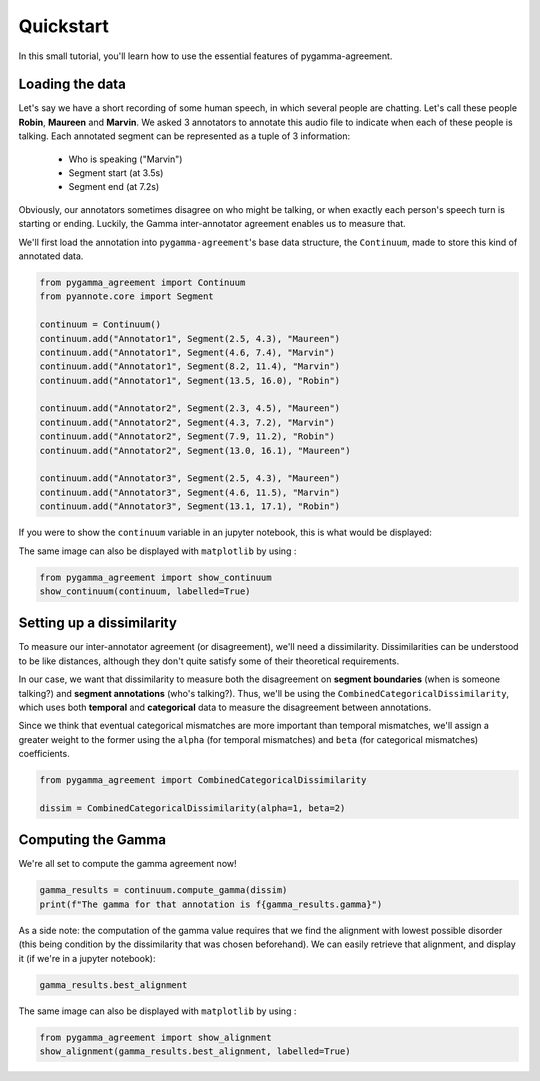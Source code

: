 .. _quickstart:

==========
Quickstart
==========


In this small tutorial, you'll learn how to use the essential features
of pygamma-agreement.

Loading the data
~~~~~~~~~~~~~~~~

Let's say we have a short recording of some human speech, in which several
people are chatting. Let's call these people **Robin**, **Maureen** and **Marvin**.
We asked 3 annotators to annotate this audio file to indicate when each of
these people is talking. Each annotated segment can be represented as a
tuple of 3 information:

    * Who is speaking ("Marvin")
    * Segment start (at 3.5s)
    * Segment end (at 7.2s)

Obviously, our annotators sometimes disagree on who might be talking,
or when exactly each person's speech turn is starting or ending. Luckily, the Gamma
inter-annotator agreement enables us to measure that.

We'll first load the annotation into ``pygamma-agreement``'s base data structure,
the ``Continuum``, made to store this kind of annotated data.

.. code-block:: python

    from pygamma_agreement import Continuum
    from pyannote.core import Segment

    continuum = Continuum()
    continuum.add("Annotator1", Segment(2.5, 4.3), "Maureen")
    continuum.add("Annotator1", Segment(4.6, 7.4), "Marvin")
    continuum.add("Annotator1", Segment(8.2, 11.4), "Marvin")
    continuum.add("Annotator1", Segment(13.5, 16.0), "Robin")

    continuum.add("Annotator2", Segment(2.3, 4.5), "Maureen")
    continuum.add("Annotator2", Segment(4.3, 7.2), "Marvin")
    continuum.add("Annotator2", Segment(7.9, 11.2), "Robin")
    continuum.add("Annotator2", Segment(13.0, 16.1), "Maureen")

    continuum.add("Annotator3", Segment(2.5, 4.3), "Maureen")
    continuum.add("Annotator3", Segment(4.6, 11.5), "Marvin")
    continuum.add("Annotator3", Segment(13.1, 17.1), "Robin")


If you were to show the ``continuum`` variable in an jupyter notebook, this is
what would be displayed:

.. image:: images/continuum.png
   :alt: showing a continuum in a jupyter notebook
   :align: center

The same image can also be displayed with ``matplotlib`` by using :

.. code-block:: python

    from pygamma_agreement import show_continuum
    show_continuum(continuum, labelled=True)


Setting up a dissimilarity
~~~~~~~~~~~~~~~~~~~~~~~~~~

To measure our inter-annotator agreement (or disagreement), we'll need
a dissimilarity. Dissimilarities can be understood to be like distances,
although they don't quite satisfy some of their theoretical requirements.

In our case, we want that dissimilarity to measure both the disagreement on
**segment boundaries** (when is someone talking?) and **segment annotations** (who's talking?).
Thus, we'll be using the ``CombinedCategoricalDissimilarity``, which uses both
**temporal** and **categorical** data to measure the disagreement between annotations.

Since we think that eventual categorical mismatches are more important
than temporal mismatches, we'll assign a greater weight to the former
using the ``alpha`` (for temporal mismatches) and ``beta`` (for categorical mismatches)
coefficients.

.. code-block:: python

    from pygamma_agreement import CombinedCategoricalDissimilarity

    dissim = CombinedCategoricalDissimilarity(alpha=1, beta=2)


Computing the Gamma
~~~~~~~~~~~~~~~~~~~

We're all set to compute the gamma agreement now!

.. code-block:: python

    gamma_results = continuum.compute_gamma(dissim)
    print(f"The gamma for that annotation is f{gamma_results.gamma}")


As a side note: the computation of the gamma value requires that we find the
alignment with lowest possible disorder (this being condition by the dissimilarity
that was chosen beforehand). We can easily retrieve that alignment, and display
it (if we're in a jupyter notebook):

.. code-block:: python

    gamma_results.best_alignment

.. image:: images/best_alignment.png
   :alt: showing a continuum in a jupyter notebook
   :align: center

The same image can also be displayed with ``matplotlib`` by using :

.. code-block:: python

    from pygamma_agreement import show_alignment
    show_alignment(gamma_results.best_alignment, labelled=True)

